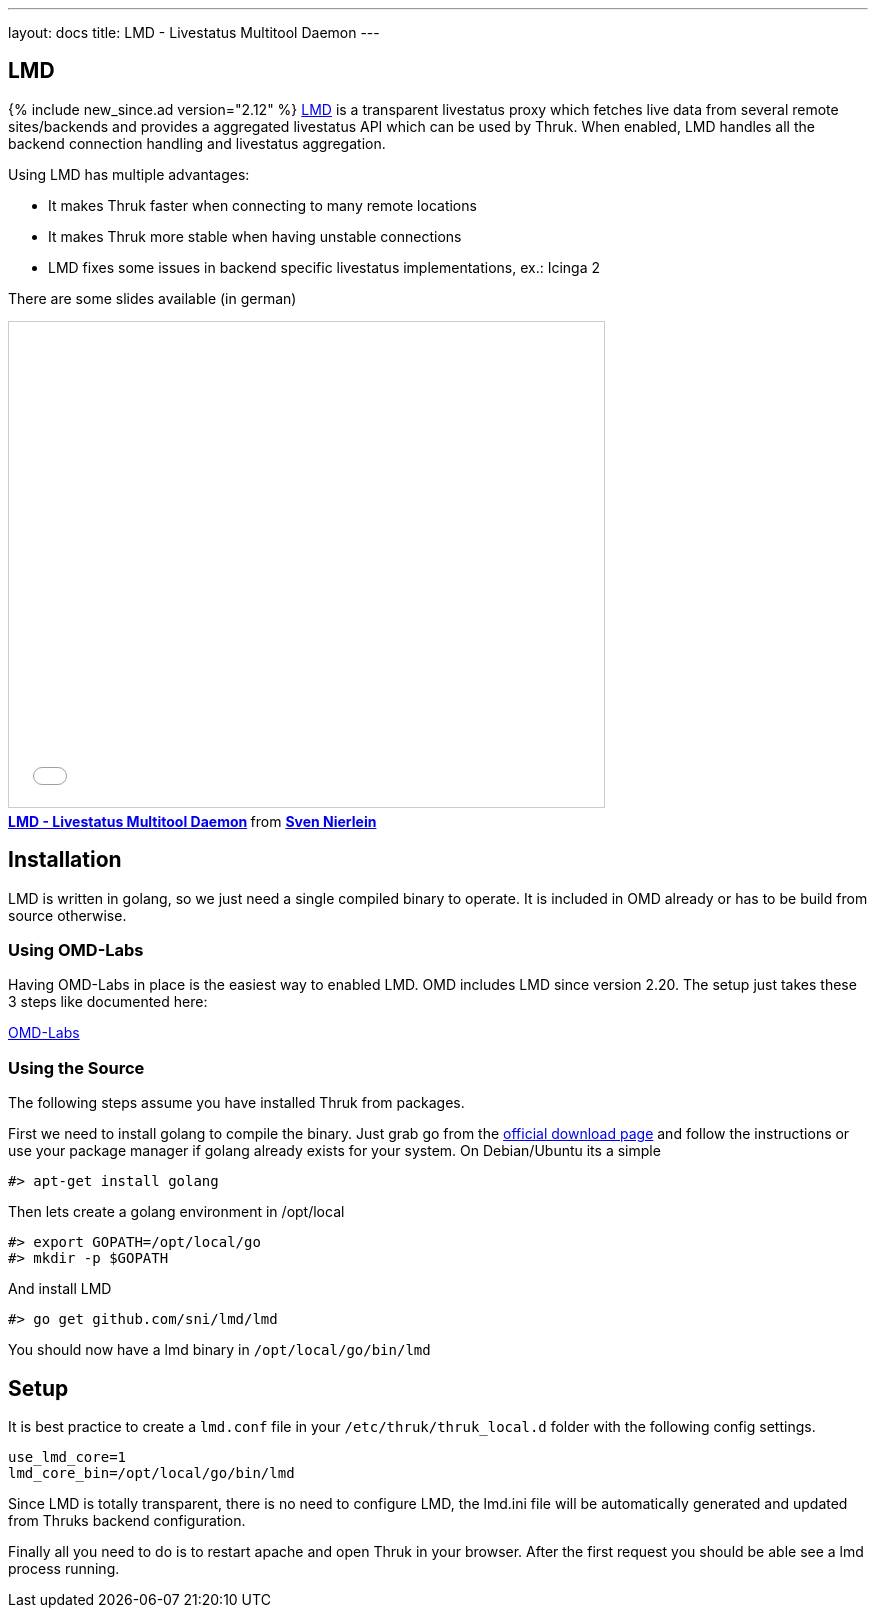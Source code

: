 ---
layout: docs
title: LMD - Livestatus Multitool Daemon
---

== LMD
{% include new_since.ad version="2.12" %}
link:https://github.com/sni/lmd[LMD] is a transparent livestatus proxy which fetches live data from several remote sites/backends and provides a aggregated livestatus API which can be used by Thruk. When enabled, LMD handles all the backend connection handling and livestatus aggregation.

Using LMD has multiple advantages:

    - It makes Thruk faster when connecting to many remote locations
    - It makes Thruk more stable when having unstable connections
    - LMD fixes some issues in backend specific livestatus implementations, ex.: Icinga 2


There are some slides available (in german)

+++++++++
<iframe src="//www.slideshare.net/slideshow/embed_code/key/4Jc7ybErOqb510" width="595" height="485" frameborder="0" marginwidth="0" marginheight="0" scrolling="no" style="border:1px solid #CCC; border-width:1px; margin-bottom:5px; max-width: 100%;" allowfullscreen> </iframe> <div style="margin-bottom:5px"> <strong> <a href="//www.slideshare.net/SvenNierlein/lmd-livestatus-multitool-daemon" title="LMD - Livestatus Multitool Daemon" target="_blank">LMD - Livestatus Multitool Daemon</a> </strong> from <strong><a target="_blank" href="//www.slideshare.net/SvenNierlein">Sven Nierlein</a></strong> </div>
+++++++++


== Installation

LMD is written in golang, so we just need a single compiled binary to operate.
It is included in OMD already or has to be build from source otherwise.

=== Using OMD-Labs

Having OMD-Labs in place is the easiest way to enabled LMD. OMD includes LMD
since version 2.20. The setup just takes these 3 steps like documented here:

link:https://labs.consol.de/omd/packages/lmd/[OMD-Labs]

=== Using the Source

The following steps assume you have installed Thruk from packages.

First we need to install golang to compile the binary. Just grab go from the
link:https://golang.org/dl/[official download page] and follow the instructions
or use your package manager if golang already exists for your system. On
Debian/Ubuntu its a simple

    #> apt-get install golang

Then lets create a golang environment in /opt/local

    #> export GOPATH=/opt/local/go
    #> mkdir -p $GOPATH

And install LMD

    #> go get github.com/sni/lmd/lmd

You should now have a lmd binary in `/opt/local/go/bin/lmd`


== Setup

It is best practice to create a `lmd.conf` file in your
`/etc/thruk/thruk_local.d` folder with the following config settings.

    use_lmd_core=1
    lmd_core_bin=/opt/local/go/bin/lmd

Since LMD is totally transparent, there is no need to configure LMD, the
lmd.ini file will be automatically generated and updated from Thruks backend
configuration.

Finally all you need to do is to restart apache and open Thruk in your browser.
After the first request you should be able see a lmd process running.

